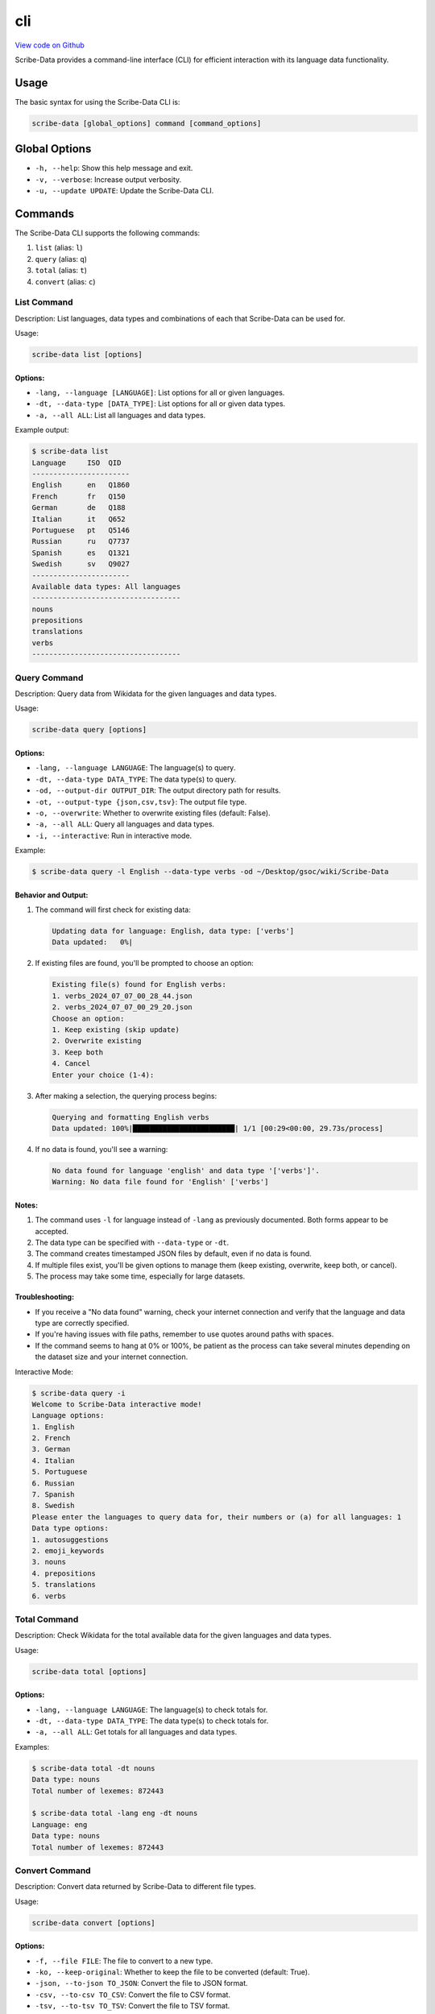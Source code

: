cli
===

`View code on Github <https://github.com/scribe-org/Scribe-Data/tree/main/src/scribe_data/cli>`_

Scribe-Data provides a command-line interface (CLI) for efficient interaction with its language data functionality.

Usage
-----

The basic syntax for using the Scribe-Data CLI is:

.. code-block:: bash

   scribe-data [global_options] command [command_options]

Global Options
--------------

- ``-h, --help``: Show this help message and exit.
- ``-v, --verbose``: Increase output verbosity.
- ``-u, --update UPDATE``: Update the Scribe-Data CLI.

Commands
--------

The Scribe-Data CLI supports the following commands:

1. ``list`` (alias: ``l``)
2. ``query`` (alias: ``q``)
3. ``total`` (alias: ``t``)
4. ``convert`` (alias: ``c``)

List Command
~~~~~~~~~~~~

Description: List languages, data types and combinations of each that Scribe-Data can be used for.

Usage:

.. code-block:: bash

   scribe-data list [options]

Options:
^^^^^^^^

- ``-lang, --language [LANGUAGE]``: List options for all or given languages.
- ``-dt, --data-type [DATA_TYPE]``: List options for all or given data types.
- ``-a, --all ALL``: List all languages and data types.

Example output:

.. code-block:: text

   $ scribe-data list
   Language     ISO  QID
   -----------------------
   English      en   Q1860
   French       fr   Q150
   German       de   Q188
   Italian      it   Q652
   Portuguese   pt   Q5146
   Russian      ru   Q7737
   Spanish      es   Q1321
   Swedish      sv   Q9027
   -----------------------
   Available data types: All languages
   -----------------------------------
   nouns
   prepositions
   translations
   verbs
   -----------------------------------

Query Command
~~~~~~~~~~~~~

Description: Query data from Wikidata for the given languages and data types.

Usage:

.. code-block:: bash

   scribe-data query [options]

Options:
^^^^^^^^

- ``-lang, --language LANGUAGE``: The language(s) to query.
- ``-dt, --data-type DATA_TYPE``: The data type(s) to query.
- ``-od, --output-dir OUTPUT_DIR``: The output directory path for results.
- ``-ot, --output-type {json,csv,tsv}``: The output file type.
- ``-o, --overwrite``: Whether to overwrite existing files (default: False).
- ``-a, --all ALL``: Query all languages and data types.
- ``-i, --interactive``: Run in interactive mode.

Example:

.. code-block:: bash

   $ scribe-data query -l English --data-type verbs -od ~/Desktop/gsoc/wiki/Scribe-Data

Behavior and Output:
^^^^^^^^^^^^^^^^^^^^

1. The command will first check for existing data:

   .. code-block:: text

      Updating data for language: English, data type: ['verbs']
      Data updated:   0%|

2. If existing files are found, you'll be prompted to choose an option:

   .. code-block:: text

      Existing file(s) found for English verbs:
      1. verbs_2024_07_07_00_28_44.json
      2. verbs_2024_07_07_00_29_20.json
      Choose an option:
      1. Keep existing (skip update)
      2. Overwrite existing
      3. Keep both
      4. Cancel
      Enter your choice (1-4):

3. After making a selection, the querying process begins:

   .. code-block:: text

      Querying and formatting English verbs
      Data updated: 100%|████████████████████████| 1/1 [00:29<00:00, 29.73s/process]

4. If no data is found, you'll see a warning:

   .. code-block:: text

      No data found for language 'english' and data type '['verbs']'.
      Warning: No data file found for 'English' ['verbs']

Notes:
^^^^^^

1. The command uses ``-l`` for language instead of ``-lang`` as previously documented. Both forms appear to be accepted.
2. The data type can be specified with ``--data-type`` or ``-dt``.
3. The command creates timestamped JSON files by default, even if no data is found.
4. If multiple files exist, you'll be given options to manage them (keep existing, overwrite, keep both, or cancel).
5. The process may take some time, especially for large datasets.

Troubleshooting:
^^^^^^^^^^^^^^^^

- If you receive a "No data found" warning, check your internet connection and verify that the language and data type are correctly specified.
- If you're having issues with file paths, remember to use quotes around paths with spaces.
- If the command seems to hang at 0% or 100%, be patient as the process can take several minutes depending on the dataset size and your internet connection.

Interactive Mode:

.. code-block:: text

   $ scribe-data query -i
   Welcome to Scribe-Data interactive mode!
   Language options:
   1. English
   2. French
   3. German
   4. Italian
   5. Portuguese
   6. Russian
   7. Spanish
   8. Swedish
   Please enter the languages to query data for, their numbers or (a) for all languages: 1
   Data type options:
   1. autosuggestions
   2. emoji_keywords
   3. nouns
   4. prepositions
   5. translations
   6. verbs

Total Command
~~~~~~~~~~~~~

Description: Check Wikidata for the total available data for the given languages and data types.

Usage:

.. code-block:: bash

   scribe-data total [options]

Options:
^^^^^^^^

- ``-lang, --language LANGUAGE``: The language(s) to check totals for.
- ``-dt, --data-type DATA_TYPE``: The data type(s) to check totals for.
- ``-a, --all ALL``: Get totals for all languages and data types.

Examples:

.. code-block:: text

   $ scribe-data total -dt nouns
   Data type: nouns
   Total number of lexemes: 872443

   $ scribe-data total -lang eng -dt nouns
   Language: eng
   Data type: nouns
   Total number of lexemes: 872443

Convert Command
~~~~~~~~~~~~~~~

Description: Convert data returned by Scribe-Data to different file types.

Usage:

.. code-block:: bash

   scribe-data convert [options]

Options:
^^^^^^^^

- ``-f, --file FILE``: The file to convert to a new type.
- ``-ko, --keep-original``: Whether to keep the file to be converted (default: True).
- ``-json, --to-json TO_JSON``: Convert the file to JSON format.
- ``-csv, --to-csv TO_CSV``: Convert the file to CSV format.
- ``-tsv, --to-tsv TO_TSV``: Convert the file to TSV format.
- ``-sqlite, --to-sqlite TO_SQLITE``: Convert the file to SQLite format.
